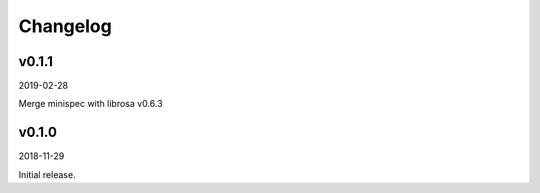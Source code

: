 Changelog
=========

v0.1.1
------
2019-02-28

Merge minispec with librosa v0.6.3

v0.1.0
------
2018-11-29

Initial release.
